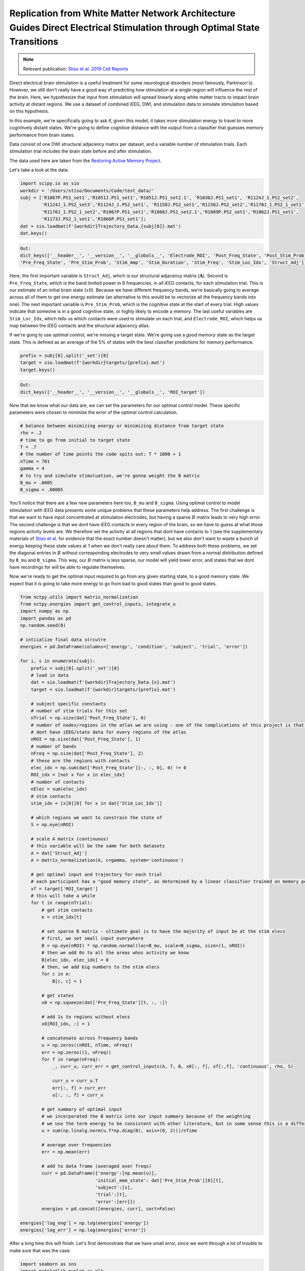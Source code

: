 .. _optimal_energy_ieeg_stim:

Replication from White Matter Network Architecture Guides Direct Electrical Stimulation through Optimal State Transitions
=========================================================================================================================

.. note::
    :class: sphx-glr-download-link-note

    Relevant publication: `Stiso et al. 2019 Cell Reports <https://doi.org/10.1016/j.celrep.2019.08.008>`_

Direct electrical brain stimulation is a useful treatment for some neurological disorders (most famously, Parkinson's).
However, we still don't really have a good way of predicting how stimulation at a single region will influence the rest
of the brain. Here, we hypothesize that input from stimulation will spread linearly along white matter tracts to
impact brain activity at distant regions. We use a dataset of combined iEEG, DWI, and stimulation data to simulate
stimulation based on this hypothesis.

In this example, we're specifically going to ask if, given this model, it takes more stimulation energy to travel to
more cognitively distant states. We're going to define cognitive distance with the output from a classifier that
guesses memory performance from brain states.

Data consist of one DWI structural adjacency matrix per dataset, and a variable number of stimulation trials. Each
stimulation trial includes the brain state before and after stimulation.

The data used here are taken from the `Restoring Active Memory Project <http://memory.psych.upenn.edu/RAM>`_.

Let's take a look at the data:

.. code-block:: python

    import scipy.io as sio
    workdir = '/Users/stiso/Documents/Code/test_data/'
    subj = ['R1067P.PS1_set1','R1051J.PS1_set1','R1051J.PS1_set2.1', 'R1030J.PS1_set1', 'R1124J_1.PS2_set2',
            'R1124J_1.PS2_set3','R1124J_1.PS2_set1', 'R1150J.PS2_set1','R1150J.PS2_set2','R1170J_1.PS2_1_set1',
            'R1170J_1.PS2_1_set2','R1067P.PS1_set1','R1068J.PS1_set2.1','R1089P.PS2_set1','R1062J.PS1_set1',
            'R1173J.PS2_1_set1','R1066P.PS1_set1'];
    dat = sio.loadmat(f'{workdir}Trajectory_Data.{subj[0]}.mat')
    dat.keys()

.. code-block:: none

    Out:
    dict_keys(['__header__', '__version__', '__globals__', 'Electrode_ROI', 'Post_Freq_State', 'Post_Stim_Prob',
    'Pre_Freq_State', 'Pre_Stim_Prob', 'Stim_Amp', 'Stim_Duration', 'Stim_Freq', 'Stim_Loc_Idx', 'Struct_Adj'])

Here, the first important variable is ``Struct_Adj``, which is our structural adjacency matrix (:math:`\mathbf{A}`).
Second is ``Pre_Freq_State``, which is the band limited power in 8 frequencies, in all iEEG contacts, for each
stimulation trial. This is our estimate of an initial brain state (:math:`x0`). Because we have different frequency
bands, we're basically going to average across all of them to get one energy estimate (an alternative to this would
be to vectorize all the frequency bands into one). The next important variable is ``Pre_Stim_Prob``, which is the
cognitive state at the start of every trial. High values indicate that someone is in a good cognitive state, or
highly likely to encode a memory. The last useful variables are ``Stim_Loc_Idx``, which tells us which contacts were
used to stimulate on each trial, and ``Electrode_ROI``, which helps us map between the iEEG contacts and the
structural adjacency atlas.

If we're gong to use `optimal control`, we're missing a target state. We're going use a `good memory` state as
the target state. This is defined as an average of the 5% of states with the best classifier predictions for memory
performance.

.. code-block:: python

    prefix = subj[0].split('_set')[0]
    target = sio.loadmat(f'{workdir}targets/{prefix}.mat')
    target.keys()

.. code-block:: none

    Out:
    dict_keys(['__header__', '__version__', '__globals__', 'ROI_target'])

Now that we know what our data are, we can set the parameters for our optimal control model. These specific
parameters were chosen to minimize the error of the optimal control calculation.

.. code-block:: python

    # balance between minimizing energy or minimizing distance from target state
    rho = .2
    # time to go from initial to target state
    T = .7
    # the number of time points the code spits out: T * 1000 + 1
    nTime = 701
    gamma = 4
    # to try and simulate stimuluation, we're gonna weight the B matrix
    B_mu = .0005
    B_sigma = .00005

You'll notice that there are a few new parameters here too, ``B_mu`` and ``B_sigma``. Using optimal control to model
stimulation with iEEG data presents some unique problems that these parameters help address. The first challenge is
that we want to have input concentrated at stimulation electrodes, but having a sparse :math:`B` matrix leads to very
high error. The second challenge is that we dont have iEEG contacts in every region of the brain, so we have to guess at
what those regions activity levels are. We therefore set the activity at all regions that dont have contacts to 1 (see
the supplementary materials of `Stiso et al. <https://doi.org/10.1016/j.celrep.2019.08.008>`_ for evidence that the
exact number doesn't matter), but we also don't want to waste a bunch of energy keeping these state values at 1 when
we don't really care about them. To address both these problems, we set the diagonal entries in :math:`B` without
corresponding electrodes to very small values drawn from a normal distribution defined by ``B_mu`` and ``B_sigma``.
This way, our :math:`B` matrix is less sparse, our model will yield lower error, and states that we dont have
recordings for will be able to regulate themselves.

Now we're ready to get the optimal input required to go from any given starting state, to a good memory state. We
expect that it is going to take more energy to go from bad to good states than good to good states.

.. code-block:: python

    from nctpy.utils import matrix_normalization
    from nctpy.energies import get_control_inputs, integrate_u
    import numpy as np
    import pandas as pd
    np.random.seed(0)

    # intiialize final data strcutre
    energies = pd.DataFrame(columns=['energy', 'condition', 'subject', 'trial', 'error'])

    for i, s in enumerate(subj):
        prefix = subj[0].split('_set')[0]
        # load in data
        dat = sio.loadmat(f'{workdir}Trajectory_Data.{s}.mat')
        target = sio.loadmat(f'{workdir}targets/{prefix}.mat')
        
        # subject specific constants
        # number of stim trials for this set
        nTrial = np.size(dat['Post_Freq_State'], 0)
        # number of nodes/regions in the atlas we are using - one of the complications of this project is that we 
        # dont have iEEG/state data for every regions of the atlas
        nROI = np.size(dat['Post_Freq_State'], 1)
        # number of bands
        nFreq = np.size(dat['Post_Freq_State'], 2)
        # these are the regions with contacts
        elec_idx = np.sum(dat['Post_Freq_State'][:, :, 0], 0) != 0
        ROI_idx = [not x for x in elec_idx]
        # number of contacts
        nElec = sum(elec_idx)
        # stim contacts
        stim_idx = [x[0][0] for x in dat['Stim_Loc_Idx']]

        # which regions we want to constrain the state of
        S = np.eye(nROI)
        
        # scale A matrix (continuous)
        # this variable will be the same for both datasets
        A = dat['Struct_Adj'] 
        A = matrix_normalization(A, c=gamma, system='continuous')

        # get optimal input and trajectory for each trial
        # each participant has a "good memory state", as determined by a linear classifier trained on memory performance
        xf = target['ROI_target']
        # this will take a while
        for t in range(nTrial):
            # get stim contacts
            e = stim_idx[t]
            
            # set sparse B matrix - ultimate goal is to have the majority of input be at the stim elecs
            # first, we set small input everywhere
            B = np.eye(nROI) * np.random.normal(loc=B_mu, scale=B_sigma, size=(1, nROI)) 
            # then we add 0s to all the areas whos activity we know
            B[elec_idx, elec_idx] = 0
            # then, we add big numbers to the stim elecs
            for c in e:
                B[c, c] = 1

            # get states
            x0 = np.squeeze(dat['Pre_Freq_State'][t, :, :])

            # add 1s to regions without elecs
            x0[ROI_idx, :] = 1

            # concatenate across frequency bands
            u = np.zeros((nROI, nTime, nFreq))
            err = np.zeros((1, nFreq))
            for f in range(nFreq):
                _, curr_u, curr_err = get_control_inputs(A, T, B, x0[:, f], xf[:,f], 'continuous', rho, S)

                curr_u = curr_u.T
                err[:, f] = curr_err
                u[:, :, f] = curr_u
            
            # get summary of optimal input
            # we incorporated the B matrix into our input summary because of the weighting
            # we use the term energy to be consistent with other literature, but in some sense this is a different summary statistic
            u = sum(np.linalg.norm(u.T*np.diag(B), axis=(0, 2)))/nTime

            # average over frequencies
            err = np.mean(err)

            # add to data frame (averaged over freqs)
            curr = pd.DataFrame({'energy':[np.mean(u)],
                                'initial_mem_state': dat['Pre_Stim_Prob'][0][t],
                                'subject':[s],
                                'trial':[t],
                                'error':[err]})
            energies = pd.concat([energies, curr], sort=False)

    energies['log_eng'] = np.log(energies['energy']) 
    energies['log_err'] = np.log(energies['error'])   

After a long time this will finish. Let's first demonstrate that we have small error, since we went through a lot of
trouble to make sure that was the case.

.. code-block:: python

    import seaborn as sns
    import matplotlib.pyplot as plt
    from nctpy.plotting import set_plotting_params
    set_plotting_params()

    fig, ax = plt.subplots(1, 2, figsize=(6, 3))
    sns.histplot(energies, x='log_costate_err', hue='subject', stat='probability',
                 ax=ax[0], palette='Blues_r', legend=False)
    sns.histplot(energies, x='recon_error', hue='subject', stat='probability',
                 ax=ax[1], palette='Blues_r', legend=False)
    plt.tight_layout()
    plt.show()

.. image:: optimal_energy_ieeg_stim_error2.png
   :align: center

All the different datasets are in different shades of blue. And we can see here that everyone has low error values. 
Now lets check our actual hypothesis.

.. code-block:: python

    sns.lmplot(data=energies, y='log_eng', x='initial_mem_state', hue='subject', palette='Blues_r',
              height=3, aspect=2, legend=False)
    plt.legend(bbox_to_anchor=(1.05, 1), loc=2, borderaxespad=0.)
    plt.show()

.. image:: optimal_energy_ieeg_stim_state2.png
   :align: center

This plot looks a little different from the one in the paper because we don't normalize the output. But as we can see, 
for most participants, transitions to good memory states require more energy when starting from a poorer memory state. 
In the paper, we show that the initial memory state explains more variance than the Euclidean distance between states
as well.
